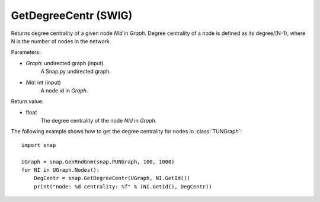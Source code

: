 GetDegreeCentr (SWIG)
'''''''''''''''''''''

.. function:: GetDegreeCentr(Graph, NId)

Returns degree centrality of a given node *NId* in *Graph*. Degree centrality of a node is defined as its degree/(N-1), where N is the number of nodes in the network.

Parameters:

- *Graph*: undirected graph (input)
    A Snap.py undirected graph.

- *NId*: int (input)
    A node id in *Graph*.

Return value:

- float
    The degree centrality of the node *NId* in *Graph*.

The following example shows how to get the degree centrality for nodes in :class:`TUNGraph`::

    import snap

    UGraph = snap.GenRndGnm(snap.PUNGraph, 100, 1000)
    for NI in UGraph.Nodes():
        DegCentr = snap.GetDegreeCentr(UGraph, NI.GetId())
        print("node: %d centrality: %f" % (NI.GetId(), DegCentr))
